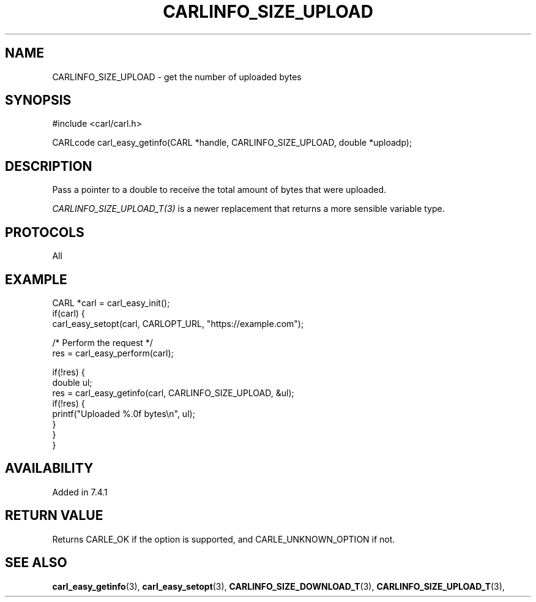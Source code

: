 .\" **************************************************************************
.\" *                                  _   _ ____  _
.\" *  Project                     ___| | | |  _ \| |
.\" *                             / __| | | | |_) | |
.\" *                            | (__| |_| |  _ <| |___
.\" *                             \___|\___/|_| \_\_____|
.\" *
.\" * Copyright (C) 1998 - 2017, Daniel Stenberg, <daniel@haxx.se>, et al.
.\" *
.\" * This software is licensed as described in the file COPYING, which
.\" * you should have received as part of this distribution. The terms
.\" * are also available at https://carl.se/docs/copyright.html.
.\" *
.\" * You may opt to use, copy, modify, merge, publish, distribute and/or sell
.\" * copies of the Software, and permit persons to whom the Software is
.\" * furnished to do so, under the terms of the COPYING file.
.\" *
.\" * This software is distributed on an "AS IS" basis, WITHOUT WARRANTY OF ANY
.\" * KIND, either express or implied.
.\" *
.\" **************************************************************************
.\"
.TH CARLINFO_SIZE_UPLOAD 3 "28 Aug 2015" "libcarl 7.44.0" "carl_easy_getinfo options"
.SH NAME
CARLINFO_SIZE_UPLOAD \- get the number of uploaded bytes
.SH SYNOPSIS
#include <carl/carl.h>

CARLcode carl_easy_getinfo(CARL *handle, CARLINFO_SIZE_UPLOAD, double *uploadp);
.SH DESCRIPTION
Pass a pointer to a double to receive the total amount of bytes that were
uploaded.

\fICARLINFO_SIZE_UPLOAD_T(3)\fP is a newer replacement that returns a more
sensible variable type.
.SH PROTOCOLS
All
.SH EXAMPLE
.nf
CARL *carl = carl_easy_init();
if(carl) {
  carl_easy_setopt(carl, CARLOPT_URL, "https://example.com");

  /* Perform the request */
  res = carl_easy_perform(carl);

  if(!res) {
    double ul;
    res = carl_easy_getinfo(carl, CARLINFO_SIZE_UPLOAD, &ul);
    if(!res) {
      printf("Uploaded %.0f bytes\\n", ul);
    }
  }
}
.fi
.SH AVAILABILITY
Added in 7.4.1
.SH RETURN VALUE
Returns CARLE_OK if the option is supported, and CARLE_UNKNOWN_OPTION if not.
.SH "SEE ALSO"
.BR carl_easy_getinfo "(3), " carl_easy_setopt "(3), "
.BR CARLINFO_SIZE_DOWNLOAD_T "(3), " CARLINFO_SIZE_UPLOAD_T "(3), "
